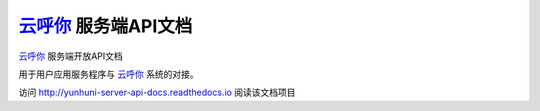 `云呼你`_ 服务端API文档
======================

`云呼你`_ 服务端开放API文档

用于用户应用服务程序与 `云呼你`_ 系统的对接。

访问 http://yunhuni-server-api-docs.readthedocs.io 阅读该文档项目

.. _云呼你: http://yunhuni.com/
